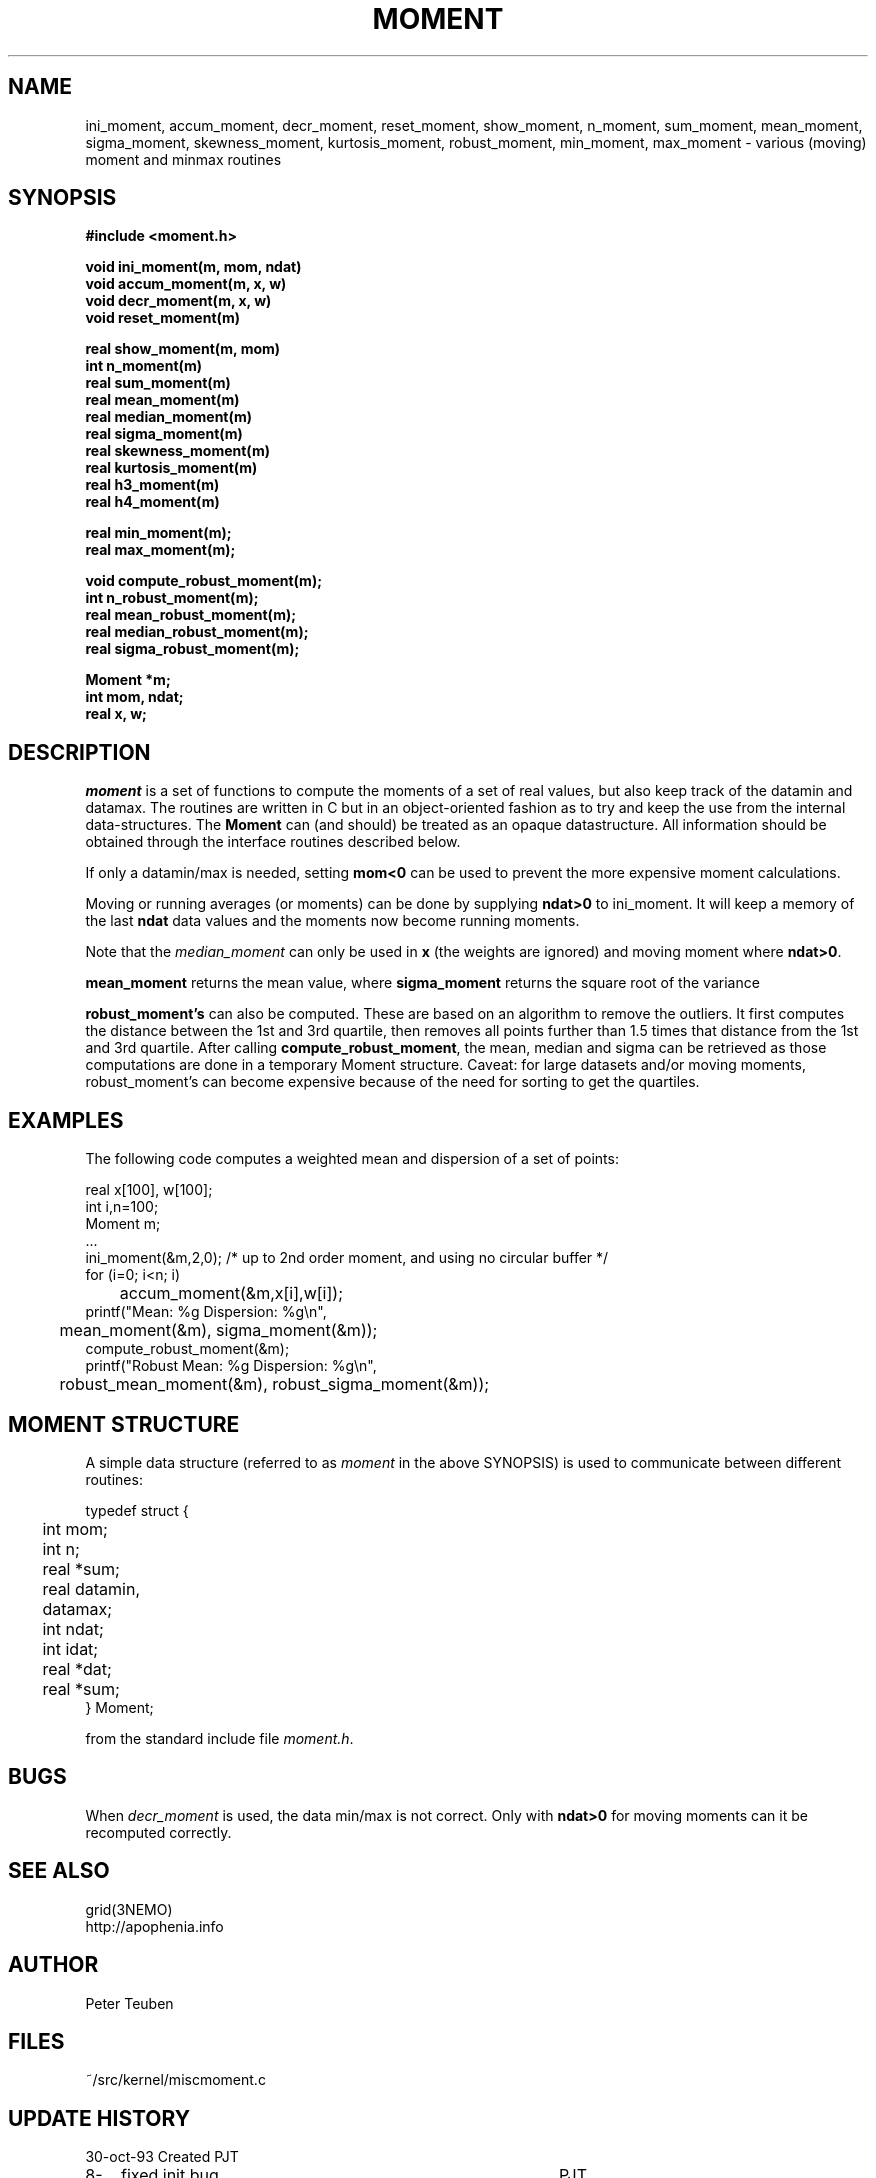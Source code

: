 .TH MOMENT 3NEMO "24 April 2013"
.SH NAME
ini_moment, accum_moment, decr_moment, 
reset_moment, show_moment, n_moment, sum_moment,
mean_moment, sigma_moment, skewness_moment, kurtosis_moment, robust_moment,
min_moment, max_moment \- various (moving) moment and minmax routines
.SH SYNOPSIS
.nf
.B
#include <moment.h>
.PP
.B void ini_moment(m, mom, ndat)
.B void accum_moment(m, x, w)
.B void decr_moment(m, x, w)
.B void reset_moment(m)
.PP
.B real show_moment(m, mom)
.B int n_moment(m)
.B real sum_moment(m)
.B real mean_moment(m)
.B real median_moment(m)
.B real sigma_moment(m)
.B real skewness_moment(m)
.B real kurtosis_moment(m)
.B real h3_moment(m)
.B real h4_moment(m)
.PP
.B real min_moment(m);
.B real max_moment(m);
.PP
.B void compute_robust_moment(m);
.B int n_robust_moment(m);
.B real mean_robust_moment(m);
.B real median_robust_moment(m);
.B real sigma_robust_moment(m);
.PP
.B Moment *m;
.B int mom, ndat;
.B real x, w;
.fi
.SH DESCRIPTION
\fImoment\fP is a set of functions to compute the moments of 
a set of real values, but also keep track of the datamin
and datamax. The routines are written in C but in 
an object-oriented fashion as to try and keep the use from the internal
data-structures. The \fBMoment\fP can (and should) be treated as an
opaque datastructure. All information should be obtained through the
interface routines described below.
.PP
If only a datamin/max is needed, setting \fBmom<0\fP can be used to prevent
the more expensive moment calculations. 
.PP
Moving or running averages (or moments) can be done by supplying \fBndat>0\fP
to ini_moment. It will keep a memory of the last \fBndat\fP data values
and the moments now become running moments.
.PP
Note that the \fImedian_moment\fP can only be used in \fBx\fP (the weights are
ignored) and moving moment where \fBndat>0\fP.
.PP
\fBmean_moment\fP returns the mean value, where \fBsigma_moment\fP returns
the square root of the variance
.PP
\fBrobust_moment's\fP can also be computed. These are based on an algorithm to
remove the outliers. It first computes the distance between the 1st and 3rd quartile,
then removes all points further than 1.5 times that distance from the 1st and 
3rd quartile. After calling \fBcompute_robust_moment\fP, the mean, median and
sigma can be retrieved as those computations are done in a temporary Moment
structure. Caveat: for large datasets and/or moving moments, 
robust_moment's can become expensive because of the need for sorting to
get the quartiles.
.SH EXAMPLES
The following code computes a weighted mean and dispersion of a set of points:
.nf

    real x[100], w[100];
    int  i,n=100;
    Moment m;
    ...
    ini_moment(&m,2,0);      /* up to 2nd order moment, and using no circular buffer */
    for (i=0; i<n; i)
	accum_moment(&m,x[i],w[i]);
    printf("Mean: %g   Dispersion: %g\\n",
	mean_moment(&m), sigma_moment(&m));
    compute_robust_moment(&m);
    printf("Robust Mean: %g   Dispersion: %g\\n",
	robust_mean_moment(&m), robust_sigma_moment(&m));

.fi
.SH MOMENT STRUCTURE
A simple data structure (referred to as \fImoment\fP in the above
SYNOPSIS) is used to communicate between different routines:
.nf
.ta +0.3i +1.5i

typedef struct { 
	int mom;
	int n;
	real *sum;
	real datamin, datamax;

	int ndat;
	int idat;
	real *dat;
	real *sum;
} Moment;

.fi
from the standard include file \fImoment.h\fP.
.SH BUGS
When \fIdecr_moment\fP is used, the data min/max is not correct. 
Only with \fBndat>0\fP for moving moments can it be recomputed
correctly.
.SH SEE ALSO
grid(3NEMO)
.nf
http://apophenia.info
.fi
.SH AUTHOR
Peter Teuben
.SH FILES
.nf
.ta +1.5i
~/src/kernel/misc	moment.c
.fi
.SH UPDATE HISTORY
.nf
.ta +1i +4i
30-oct-93	Created   	PJT
8-nov-93	fixed init bug 	PJT
13-jun-95	added decr_moment	PJT
2-feb-05	added moving moments	PJT
2-mar-11	added h3,h4	PJT
24-apr-13	documented robust statistics	PJT
.fi
